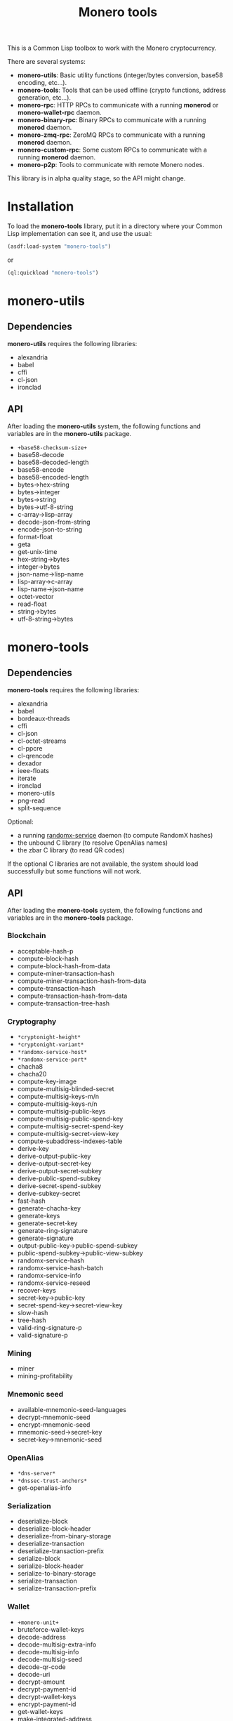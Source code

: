 #+TITLE: Monero tools

This is a Common Lisp toolbox to work with the Monero cryptocurrency.

There are several systems:
 - *monero-utils*: Basic utility functions (integer/bytes conversion, base58
   encoding, etc...).
 - *monero-tools*: Tools that can be used offline (crypto functions, address
   generation, etc...).
 - *monero-rpc*: HTTP RPCs to communicate with a running *monerod* or
   *monero-wallet-rpc* daemon.
 - *monero-binary-rpc*: Binary RPCs to communicate with a running *monerod*
   daemon.
 - *monero-zmq-rpc*: ZeroMQ RPCs to communicate with a running *monerod*
   daemon.
 - *monero-custom-rpc*: Some custom RPCs to communicate with a running
   *monerod* daemon.
 - *monero-p2p*: Tools to communicate with remote Monero nodes.

This library is in alpha quality stage, so the API might change.

* Installation

To load the *monero-tools* library, put it in a directory where your
Common Lisp implementation can see it, and use the usual:

#+BEGIN_SRC lisp
(asdf:load-system "monero-tools")
#+END_SRC

or

#+BEGIN_SRC lisp
(ql:quickload "monero-tools")
#+END_SRC

* monero-utils
** Dependencies

*monero-utils* requires the following libraries:
 - alexandria
 - babel
 - cffi
 - cl-json
 - ironclad

** API

After loading the *monero-utils* system, the following functions and variables
are in the *monero-utils* package.

 - ~+base58-checksum-size+~
 - base58-decode
 - base58-decoded-length
 - base58-encode
 - base58-encoded-length
 - bytes->hex-string
 - bytes->integer
 - bytes->string
 - bytes->utf-8-string
 - c-array->lisp-array
 - decode-json-from-string
 - encode-json-to-string
 - format-float
 - geta
 - get-unix-time
 - hex-string->bytes
 - integer->bytes
 - json-name->lisp-name
 - lisp-array->c-array
 - lisp-name->json-name
 - octet-vector
 - read-float
 - string->bytes
 - utf-8-string->bytes

* monero-tools
** Dependencies

*monero-tools* requires the following libraries:
 - alexandria
 - babel
 - bordeaux-threads
 - cffi
 - cl-json
 - cl-octet-streams
 - cl-ppcre
 - cl-qrencode
 - dexador
 - ieee-floats
 - iterate
 - ironclad
 - monero-utils
 - png-read
 - split-sequence

Optional:
 - a running [[https://github.com/tevador/randomx-service][randomx-service]] daemon (to compute RandomX hashes)
 - the unbound C library (to resolve OpenAlias names)
 - the zbar C library (to read QR codes)

If the optional C libraries are not available, the system should load
successfully but some functions will not work.

** API

After loading the *monero-tools* system, the following functions and variables
are in the *monero-tools* package.

*** Blockchain

 - acceptable-hash-p
 - compute-block-hash
 - compute-block-hash-from-data
 - compute-miner-transaction-hash
 - compute-miner-transaction-hash-from-data
 - compute-transaction-hash
 - compute-transaction-hash-from-data
 - compute-transaction-tree-hash

*** Cryptography

 - =*cryptonight-height*=
 - =*cryptonight-variant*=
 - =*randomx-service-host*=
 - =*randomx-service-port*=
 - chacha8
 - chacha20
 - compute-key-image
 - compute-multisig-blinded-secret
 - compute-multisig-keys-m/n
 - compute-multisig-keys-n/n
 - compute-multisig-public-keys
 - compute-multisig-public-spend-key
 - compute-multisig-secret-spend-key
 - compute-multisig-secret-view-key
 - compute-subaddress-indexes-table
 - derive-key
 - derive-output-public-key
 - derive-output-secret-key
 - derive-output-secret-subkey
 - derive-public-spend-subkey
 - derive-secret-spend-subkey
 - derive-subkey-secret
 - fast-hash
 - generate-chacha-key
 - generate-keys
 - generate-secret-key
 - generate-ring-signature
 - generate-signature
 - output-public-key->public-spend-subkey
 - public-spend-subkey->public-view-subkey
 - randomx-service-hash
 - randomx-service-hash-batch
 - randomx-service-info
 - randomx-service-reseed
 - recover-keys
 - secret-key->public-key
 - secret-spend-key->secret-view-key
 - slow-hash
 - tree-hash
 - valid-ring-signature-p
 - valid-signature-p

*** Mining

 - miner
 - mining-profitability

*** Mnemonic seed

 - available-mnemonic-seed-languages
 - decrypt-mnemonic-seed
 - encrypt-mnemonic-seed
 - mnemonic-seed->secret-key
 - secret-key->mnemonic-seed

*** OpenAlias

 - =*dns-server*=
 - =*dnssec-trust-anchors*=
 - get-openalias-info

*** Serialization

 - deserialize-block
 - deserialize-block-header
 - deserialize-from-binary-storage
 - deserialize-transaction
 - deserialize-transaction-prefix
 - serialize-block
 - serialize-block-header
 - serialize-to-binary-storage
 - serialize-transaction
 - serialize-transaction-prefix

*** Wallet

 - =+monero-unit+=
 - bruteforce-wallet-keys
 - decode-address
 - decode-multisig-extra-info
 - decode-multisig-info
 - decode-multisig-seed
 - decode-qr-code
 - decode-uri
 - decrypt-amount
 - decrypt-payment-id
 - decrypt-wallet-keys
 - encrypt-payment-id
 - get-wallet-keys
 - make-integrated-address
 - make-multisig-extra-info
 - make-multisig-info
 - make-multisig-seed
 - make-qr-code
 - make-uri
 - output-destination-address
 - output-for-address-p
 - prove-inbound-transaction
 - prove-outbound-transaction
 - prove-payment
 - public-keys->address
 - public-keys->subaddress
 - received-amount
 - secret-spend-key->address
 - secret-spend-key->subaddress
 - sign-file
 - sign-message
 - spent-key-images
 - valid-address-p
 - valid-file-signature-p
 - valid-inbound-transaction-proof-p
 - valid-message-signature-p
 - valid-outbound-transaction-proof-p
 - valid-payment-proof-p

** Tests

The tests require the *fiveam* library.

#+BEGIN_SRC lisp
(asdf:test-system "monero-tools")
#+END_SRC

* monero-rpc
** Dependencies

*monero-rpc* requires the following libraries:
 - cl-base64
 - cl-json
 - dexador
 - ironclad
 - monero-tools
 - monero-utils
 - split-sequence

** API

After loading the *monero-rpc* system, the following functions and variables
are available in the *monero-rpc* package.

 - =*rpc-client-secret-key*=
 - =*rpc-host*=
 - =*rpc-password*=
 - =*rpc-port*=
 - =*rpc-user*=
 - compute-digest-authentication-response
 - defjsonrpc
 - defrawrpc
 - defrpc
 - generate-rpc-payment-signature
 - json-rpc
 - parse-digest-authentication-challenge
 - rpc

*** Calling *monerod*

After loading the *monero-rpc* system, the following functions and variables
are available in the *monero-daemon-rpc* package.

**** HTTP JSON RPCs

The following functions are thin wrappers for the HTTP JSON RPCs of *monerod*.
They use alists instead of JSON objects, where a key named =some_key= in a JSON
object becomes =:some-key= in the alist. The specifications of these RPCs can
be found in https://getmonero.org/resources/developer-guides/daemon-rpc.html.

 - banned
 - flush-cache
 - flush-txpool
 - generateblocks
 - get-alternate-chain
 - get-bans
 - get-block
 - get-block-count
 - get-block-hash
 - get-block-header-by-hash
 - get-block-header-by-height
 - get-block-headers-range
 - get-block-template
 - get-coinbase-tx-sum
 - get-connections
 - get-fee-estimate
 - get-info
 - get-last-block-header
 - get-output-distribution
 - get-output-histogram
 - get-txpool-backlog
 - get-version
 - hard-fork-info
 - prune-blockchain
 - relay-tx
 - rpc-access-account
 - rpc-access-data
 - rpc-access-info
 - rpc-access-pay
 - rpc-access-submit-nonce
 - rpc-access-tracking
 - set-bans
 - submit-block
 - sync-info

**** Other HTTP RPCs

The following functions are thin wrappers for the HTTP RPCs of *monerod*. They
use alists instead of JSON objects, where a key named =some_key= in a JSON
object becomes =:some-key= in the alist. The specifications of these RPCs can
be found in https://getmonero.org/resources/developer-guides/daemon-rpc.html.

 - get-alt-blocks-hashes
 - get-height
 - get-limit
 - get-net-stats
 - get-outs
 - get-peer-list
 - get-public-nodes
 - get-transaction-pool
 - get-transaction-pool-hashes
 - get-transaction-pool-stats
 - get-transactions
 - in-peers
 - is-key-image-spent
 - mining-status
 - out-peers
 - pop-blocks
 - save-bc
 - send-raw-transaction
 - set-bootstrap-daemon
 - set-limit
 - set-log-categories
 - set-log-hashrate
 - set-log-level
 - start-mining
 - start-save-graph
 - stop-daemon
 - stop-mining
 - stop-save-graph
 - update

*** Calling *monero-wallet-rpc*

After loading the *monero-rpc* system, the following functions and variables
are available in the *monero-wallet-rpc* package.

The following functions are thin wrappers for the HTTP JSON RPCs of
*monero-wallet-rpc*. They use alists instead of JSON objects, where a key named
=some_key= in a JSON object becomes =:some-key= in the alist. The
specifications of these RPCs can be found in
https://getmonero.org/resources/developer-guides/wallet-rpc.html.

 - add-address-book
 - auto-refresh
 - change-wallet-password
 - check-reserve-proof
 - check-spend-proof
 - check-tx-key
 - check-tx-proof
 - close-wallet
 - create-account
 - create-address
 - create-wallet
 - delete-address-book
 - describe-transfer
 - exchange-multisig-keys
 - export-key-images
 - export-multisig-info
 - export-outputs
 - finalize-multisig
 - generate-from-keys
 - get-account-tags
 - get-accounts
 - get-address
 - get-address-book
 - get-address-index
 - get-attribute
 - get-balance
 - get-bulk-payments
 - get-height
 - get-languages
 - get-payments
 - get-reserve-proof
 - get-spend-proof
 - get-transfer-by-txid
 - get-transfers
 - get-tx-key
 - get-tx-notes
 - get-tx-proof
 - get-version
 - import-key-images
 - import-multisig-info
 - import-outputs
 - incoming_transfers
 - is-multisig
 - label-account
 - label-address
 - make-integrated-address
 - make-multisig
 - make-uri
 - open-wallet
 - parse-uri
 - prepare-multisig
 - query-key
 - refresh
 - relay-tx
 - rescan-blockchain
 - rescan-spent
 - restore-deterministic-wallet
 - set-account-tag-description
 - set-attribute
 - set-daemon
 - set-log-categories
 - set-log-level
 - set-tx-notes
 - sign
 - sign-multisig
 - sign-transfer
 - split-integrated-address
 - start-mining
 - stop-mining
 - stop-wallet
 - store
 - submit-multisig
 - submit-transfer
 - sweep-all
 - sweep-dust
 - sweep-single
 - tag-accounts
 - transfer
 - transfer-split
 - untag-accounts
 - validate-address
 - verify

* monero-binary-rpc
** Dependencies

*monero-binary-rpc* requires the following libraries:
 - dexador
 - iterate
 - monero-rpc
 - monero-tools
 - monero-utils

** API

After loading the *monero-binary-rpc* system, the following functions and
variables are available in the *monero-binary-rpc* package.

 - binary-rpc
 - defbinrpc
 - get-blocks.bin
 - get-blocks-by-height.bin
 - get-hashes.bin
 - get-o-indexes.bin
 - get-outs.bin
 - get-random-outs.bin
 - get-random-rctouts.bin
 - get-transaction-pool-hashes.bin

* monero-zmq-rpc
** Dependencies

*monero-zmq-rpc* requires the following libraries:
 - monero-rpc
 - monero-utils
 - pzmq

** API

After loading the *monero-zmq-rpc* system, the following functions and
variables are available in the *monero-zmq-rpc* package.

 - get-block
 - get-blocks
 - get-info
 - get-transactions
 - zmq-json-rpc

* monero-custom-rpc
** Dependencies

*monero-custom-rpc* requires the following libraries:
 - bordeaux-threads
 - iterate
 - monero-binary-rpc
 - monero-rpc
 - monero-tools
 - monero-utils

** API

After loading the *monero-custom-rpc* system, the following functions and
variables are available in the *monero-custom-rpc* package.

 - mine-block
 - transaction-history

* monero-p2p
** Dependencies

*monero-p2p* requires the following libraries:
 - alexandria
 - ironclad
 - iterate
 - monero-tools
 - monero-utils
 - usocket

** API

After loading the *monero-p2p* system, the following functions and variables
are available in the *monero-p2p* package.

 - ~*network-id*~
 - ~*p2p-port*~
 - ~*peer-id*~
 - close-connection
 - open-connection
